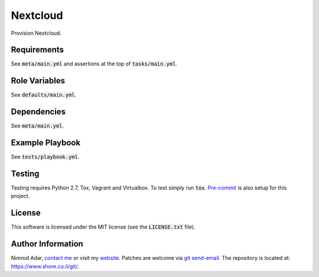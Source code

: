 Nextcloud
#########

.. image:: https://travis-ci.org/adarnimrod/nextcloud.svg?branch=master
    :target: https://travis-ci.org/adarnimrod/nextcloud

Provision Nextcloud.

Requirements
------------

See :code:`meta/main.yml` and assertions at the top of :code:`tasks/main.yml`.

Role Variables
--------------

See :code:`defaults/main.yml`.

Dependencies
------------

See :code:`meta/main.yml`.

Example Playbook
----------------

See :code:`tests/playbook.yml`.

Testing
-------

Testing requires Python 2.7, Tox, Vagrant and Virtualbox. To test simply run
:code:`tox`. `Pre-commit <http://pre-commit.com/>`_ is also setup for this
project.

License
-------

This software is licensed under the MIT license (see the :code:`LICENSE.txt`
file).

Author Information
------------------

Nimrod Adar, `contact me <nimrod@shore.co.il>`_ or visit my `website
<https://www.shore.co.il/>`_. Patches are welcome via `git send-email
<http://git-scm.com/book/en/v2/Git-Commands-Email>`_. The repository is located
at: https://www.shore.co.il/git/.
